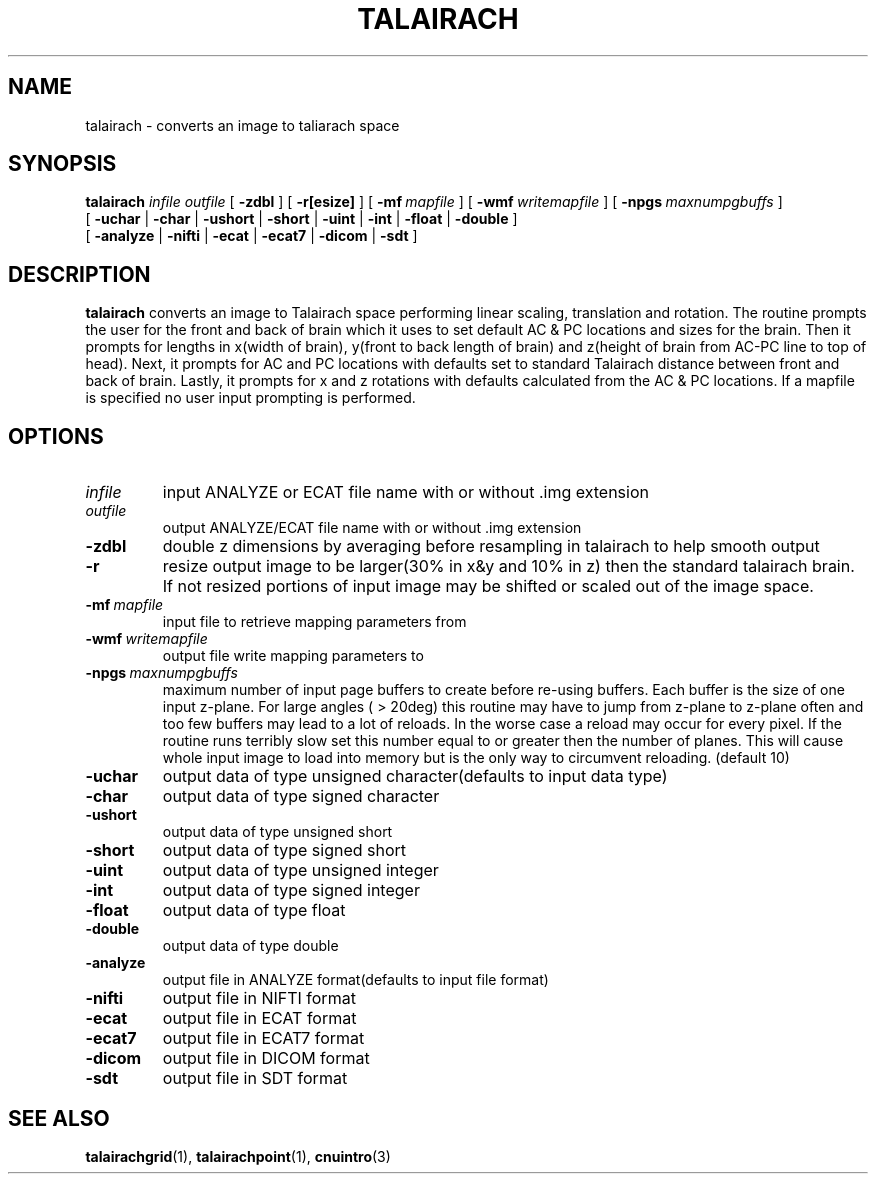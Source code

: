 .\" @(#)talairach.1;
.TH TALAIRACH 1 "3 January 1994" "CNU Tools" "CNU Tools"
.SH NAME
talairach \- converts an image to taliarach space
.SH SYNOPSIS
.B talairach
.PD 0
.I infile
.I outfile
[
.B \-zdbl
]
[
.B \-r[esize]
]
[
.BI \-mf \ mapfile
]
[
.BI \-wmf \ writemapfile
]
[
.BI \-npgs \ maxnumpgbuffs
]
.LP
[
.B \-uchar
|
.B \-char
|
.B \-ushort
|
.B \-short
|
.B \-uint
|
.B \-int
|
.B \-float
|
.B \-double
]
.LP
[
.B \-analyze
|
.B \-nifti
|
.B \-ecat
|
.B \-ecat7
|
.B \-dicom
|
.B \-sdt
]
.PD
.SH DESCRIPTION
.LP
.B talairach
converts an image to Talairach space performing linear scaling,
translation and rotation. The routine prompts the user for the front and
back of brain which it uses to set default AC & PC locations and sizes
for the brain. Then it prompts for lengths in x(width of brain),
y(front to back length of brain) and
z(height of brain from AC-PC line to top of head).
Next, it prompts for AC and PC locations with defaults set to standard
Talairach distance between front and back of brain.
Lastly, it prompts for x and z rotations with defaults calculated from
the AC & PC locations. If a mapfile is specified no user input prompting
is performed.

.SH OPTIONS
.TP
.I infile
input ANALYZE or ECAT file name with or without .img extension
.TP
.I outfile
output ANALYZE/ECAT file name with or without .img extension
.TP
.B \-zdbl
double z dimensions by averaging before resampling in talairach to help
smooth output
.TP
.B \-r
resize output image to be larger(30% in x&y and 10% in z) then
the standard talairach brain. If not resized portions of input
image may be shifted or scaled out of the image space.
.TP
.BI \-mf \ mapfile
input file to retrieve mapping parameters from
.TP
.BI \-wmf \ writemapfile
output file write mapping parameters to
.TP
.BI \-npgs \ maxnumpgbuffs
maximum number of input page buffers to create before re-using
buffers.  Each buffer is the size of one input z-plane.  For large
angles ( > 20deg) this routine may have to jump from z-plane to
z-plane often and too few buffers may lead to a lot of reloads.  In
the worse case a reload may occur for every pixel.  If the routine
runs terribly slow set this number equal to or greater then the number
of planes.  This will cause whole input image to load into
memory but is the only way to circumvent reloading.
(default 10)
.TP
.B \-uchar
output data of type unsigned character(defaults to input data type)
.TP
.B \-char
output data of type signed character
.TP
.B \-ushort
output data of type unsigned short
.TP
.B \-short
output data of type signed short
.TP
.B \-uint
output data of type unsigned integer
.TP
.B \-int
output data of type signed integer
.TP
.B \-float
output data of type float
.TP
.B \-double
output data of type double
.TP
.B \-analyze
output file in ANALYZE format(defaults to input file format)
.TP
.B \-nifti
output file in NIFTI format
.TP
.B \-ecat
output file in ECAT format
.TP
.B \-ecat7
output file in ECAT7 format
.TP
.B \-dicom
output file in DICOM format
.TP
.B \-sdt
output file in SDT format
.SH "SEE ALSO"
.BR talairachgrid (1),
.BR talairachpoint (1),
.BR cnuintro (3)
